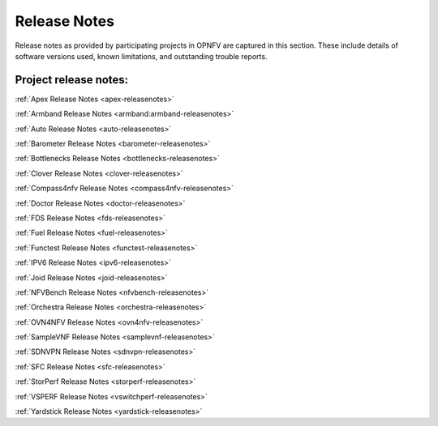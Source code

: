 .. _opnfv-releasenotes:

.. This work is licensed under a Creative Commons Attribution 4.0 International License.
.. http://creativecommons.org/licenses/by/4.0

=============
Release Notes
=============

Release notes as provided by participating projects in OPNFV are captured in this section.
These include details of software versions used, known limitations, and outstanding trouble
reports.

Project release notes:
----------------------

:ref:`Apex Release Notes <apex-releasenotes>`

:ref:`Armband Release Notes <armband:armband-releasenotes>`

:ref:`Auto Release Notes <auto-releasenotes>`

:ref:`Barometer Release Notes <barometer-releasenotes>`

:ref:`Bottlenecks Release Notes <bottlenecks-releasenotes>`

:ref:`Clover Release Notes <clover-releasenotes>`

:ref:`Compass4nfv Release Notes <compass4nfv-releasenotes>`

:ref:`Doctor Release Notes <doctor-releasenotes>`

:ref:`FDS Release Notes <fds-releasenotes>`

:ref:`Fuel Release Notes <fuel-releasenotes>`

:ref:`Functest Release Notes <functest-releasenotes>`

:ref:`IPV6 Release Notes <ipv6-releasenotes>`

:ref:`Joid Release Notes <joid-releasenotes>`

:ref:`NFVBench Release Notes <nfvbench-releasenotes>`

:ref:`Orchestra Release Notes <orchestra-releasenotes>`

:ref:`OVN4NFV Release Notes <ovn4nfv-releasenotes>`

:ref:`SampleVNF Release Notes <samplevnf-releasenotes>`

:ref:`SDNVPN Release Notes <sdnvpn-releasenotes>`

:ref:`SFC Release Notes <sfc-releasenotes>`

:ref:`StorPerf Release Notes <storperf-releasenotes>`

:ref:`VSPERF Release Notes <vswitchperf-releasenotes>`

:ref:`Yardstick Release Notes <yardstick-releasenotes>`
